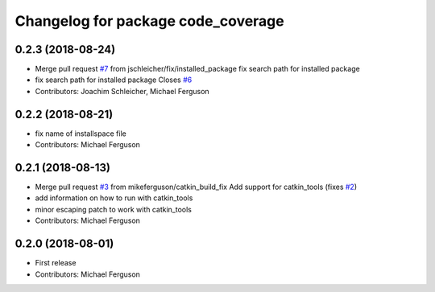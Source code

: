 ^^^^^^^^^^^^^^^^^^^^^^^^^^^^^^^^^^^
Changelog for package code_coverage
^^^^^^^^^^^^^^^^^^^^^^^^^^^^^^^^^^^

0.2.3 (2018-08-24)
------------------
* Merge pull request `#7 <https://github.com/mikeferguson/code_coverage/issues/7>`_ from jschleicher/fix/installed_package
  fix search path for installed package
* fix search path for installed package
  Closes `#6 <https://github.com/mikeferguson/code_coverage/issues/6>`_
* Contributors: Joachim Schleicher, Michael Ferguson

0.2.2 (2018-08-21)
------------------
* fix name of installspace file
* Contributors: Michael Ferguson

0.2.1 (2018-08-13)
------------------
* Merge pull request `#3 <https://github.com/mikeferguson/code_coverage/issues/3>`_ from mikeferguson/catkin_build_fix
  Add support for catkin_tools (fixes `#2 <https://github.com/mikeferguson/code_coverage/issues/2>`_)
* add information on how to run with catkin_tools
* minor escaping patch to work with catkin_tools
* Contributors: Michael Ferguson

0.2.0 (2018-08-01)
------------------
* First release
* Contributors: Michael Ferguson
